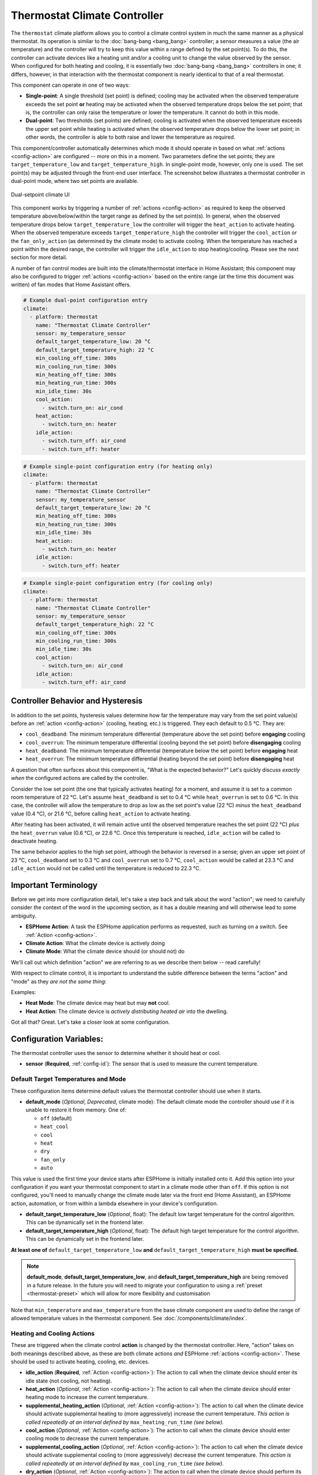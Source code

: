Thermostat Climate Controller
=============================

.. seo::
    :description: Instructions for setting up Thermostat climate controllers with ESPHome.
    :image: air-conditioner.svg

The ``thermostat`` climate platform allows you to control a climate control system in much the same manner as a
physical thermostat. Its operation is similar to the :doc:`bang-bang <bang_bang>` controller; a sensor measures a value
(the air temperature) and the controller will try to keep this value within a range defined by the set point(s). To do this,
the controller can activate devices like a heating unit and/or a cooling unit to change the value observed by the sensor.
When configured for both heating and cooling, it is essentially two :doc:`bang-bang <bang_bang>` controllers in one; it
differs, however, in that interaction with the thermostat component is nearly identical to that of a real thermostat.

This component can operate in one of two ways:

- **Single-point**: A single threshold (set point) is defined; cooling may be activated when the observed temperature
  exceeds the set point **or** heating may be activated when the observed temperature drops below the set point; that is,
  the controller can only raise the temperature or lower the temperature. It cannot do both in this mode.

- **Dual-point**: Two thresholds (set points) are defined; cooling is activated when the observed temperature exceeds the
  upper set point while heating is activated when the observed temperature drops below the lower set point; in other words,
  the controller is able to both raise and lower the temperature as required.

This component/controller automatically determines which mode it should operate in based on what :ref:`actions <config-action>`
are configured -- more on this in a moment. Two parameters define the set points; they are ``target_temperature_low`` and
``target_temperature_high``. In single-point mode, however, only one is used. The set point(s) may be adjusted through the
front-end user interface. The screenshot below illustrates a thermostat controller in dual-point mode, where two set points
are available.

.. figure:: images/climate-ui.png
    :align: center
    :width: 60.0%

    Dual-setpoint climate UI

This component works by triggering a number of :ref:`actions <config-action>` as required to keep the observed
temperature above/below/within the target range as defined by the set point(s). In general, when the observed temperature
drops below ``target_temperature_low`` the controller will trigger the ``heat_action`` to activate heating. When the observed
temperature exceeds ``target_temperature_high``  the controller will trigger the ``cool_action`` or the ``fan_only_action``
(as determined by the climate mode) to activate cooling. When the temperature has reached a point within the desired range, the
controller will trigger the ``idle_action`` to stop heating/cooling. Please see the next section for more detail.

A number of fan control modes are built into the climate/thermostat interface in Home Assistant; this component may also be
configured to trigger :ref:`actions <config-action>` based on the entire range (at the time this document was written) of fan
modes that Home Assistant offers.

.. code-block:: yaml

    # Example dual-point configuration entry
    climate:
      - platform: thermostat
        name: "Thermostat Climate Controller"
        sensor: my_temperature_sensor
        default_target_temperature_low: 20 °C
        default_target_temperature_high: 22 °C
        min_cooling_off_time: 300s
        min_cooling_run_time: 300s
        min_heating_off_time: 300s
        min_heating_run_time: 300s
        min_idle_time: 30s
        cool_action:
          - switch.turn_on: air_cond
        heat_action:
          - switch.turn_on: heater
        idle_action:
          - switch.turn_off: air_cond
          - switch.turn_off: heater

.. code-block:: yaml

    # Example single-point configuration entry (for heating only)
    climate:
      - platform: thermostat
        name: "Thermostat Climate Controller"
        sensor: my_temperature_sensor
        default_target_temperature_low: 20 °C
        min_heating_off_time: 300s
        min_heating_run_time: 300s
        min_idle_time: 30s
        heat_action:
          - switch.turn_on: heater
        idle_action:
          - switch.turn_off: heater

.. code-block:: yaml

    # Example single-point configuration entry (for cooling only)
    climate:
      - platform: thermostat
        name: "Thermostat Climate Controller"
        sensor: my_temperature_sensor
        default_target_temperature_high: 22 °C
        min_cooling_off_time: 300s
        min_cooling_run_time: 300s
        min_idle_time: 30s
        cool_action:
          - switch.turn_on: air_cond
        idle_action:
          - switch.turn_off: air_cond


Controller Behavior and Hysteresis
----------------------------------

In addition to the set points, hysteresis values determine how far the temperature may vary from the set point value(s)
before an :ref:`action <config-action>` (cooling, heating, etc.) is triggered. They each default to 0.5 °C. They are:

- ``cool_deadband``: The minimum temperature differential (temperature above the set point) before **engaging** cooling
- ``cool_overrun``: The minimum temperature differential (cooling beyond the set point) before **disengaging** cooling
- ``heat_deadband``: The minimum temperature differential (temperature below the set point) before **engaging** heat
- ``heat_overrun``: The minimum temperature differential (heating beyond the set point) before **disengaging** heat

A question that often surfaces about this component is, "What is the expected behavior?" Let's quickly discuss
*exactly when* the configured actions are called by the controller.

Consider the low set point (the one that typically activates heating) for a moment, and assume it is set to a common room
temperature of 22 °C. Let's assume ``heat_deadband`` is set to 0.4 °C while ``heat_overrun`` is set to 0.6 °C. In this case,
the controller will allow the temperature to drop as low as the set point's value (22 °C) *minus* the ``heat_deadband``
value (0.4 °C), or 21.6 °C, before calling ``heat_action`` to activate heating.

After heating has been activated, it will remain active until the observed temperature reaches the set point (22 °C) *plus*
the ``heat_overrun`` value (0.6 °C), or 22.6 °C. Once this temperature is reached, ``idle_action`` will be called to deactivate
heating.

The same behavior applies to the high set point, although the behavior is reversed in a sense; given an upper set point of
23 °C, ``cool_deadband`` set to 0.3 °C and ``cool_overrun`` set to 0.7 °C, ``cool_action`` would be called at 23.3 °C and
``idle_action`` would not be called until the temperature is reduced to 22.3 °C.

Important Terminology
---------------------

Before we get into more configuration detail, let's take a step back and talk about the word "action"; we
need to carefully consider the context of the word in the upcoming section, as it has a double meaning and
will otherwise lead to some ambiguity.

- **ESPHome Action**: A task the ESPHome application performs as requested, such as
  turning on a switch. See :ref:`Action <config-action>`.
- **Climate Action**: What the climate device is actively doing
- **Climate Mode**: What the climate device should (or should not) do

We'll call out which definition "action" we are referring to as we describe them below -- read carefully!

With respect to climate control, it is important to understand the subtle difference between the terms
"action" and "mode" as they *are not the same thing*:

Examples:

- **Heat Mode**: The climate device may heat but may **not** cool.
- **Heat Action**: The climate device is *actively distributing heated air* into the dwelling.

Got all that? Great. Let's take a closer look at some configuration.

Configuration Variables:
------------------------

The thermostat controller uses the sensor to determine whether it should heat or cool.

- **sensor** (**Required**, :ref:`config-id`): The sensor that is used to measure the current temperature.

Default Target Temperatures and Mode
************************************

These configuration items determine default values the thermostat controller should use when it starts.

- **default_mode** (*Optional*, *Deprecated*, climate mode): The default climate mode the controller should 
  use if it is unable to restore it from memory. One of:

  - ``off`` (default)
  - ``heat_cool``
  - ``cool``
  - ``heat``
  - ``dry``
  - ``fan_only``
  - ``auto``
  
This value is used the first time your device starts after ESPHome is initially installed onto it. Add
this option into your configuration if you want your thermostat component to start in a climate mode other
than ``off``.  If this option is not configured, you'll need to manually change the climate mode later via
the front end (Home Assistant), an ESPHome action, automation, or from within a lambda elsewhere in your
device's configuration.

- **default_target_temperature_low** (*Optional*, float): The default low target
  temperature for the control algorithm. This can be dynamically set in the frontend later.
- **default_target_temperature_high** (*Optional*, float): The default high target
  temperature for the control algorithm. This can be dynamically set in the frontend later.

**At least one of** ``default_target_temperature_low`` **and** ``default_target_temperature_high``
**must be specified.**

.. note::

    **default_mode**, **default_target_temperature_low**, and **default_target_temperature_high** are 
    being removed in a future release. In the future you will need to migrate your configuration to using
    a :ref:`preset <thermostat-preset>` which will allow for more flexibility and customisation 

Note that ``min_temperature`` and ``max_temperature`` from the base climate component are used to define
the range of allowed temperature values in the thermostat component. See :doc:`/components/climate/index`.

Heating and Cooling Actions
***************************

These are triggered when the climate control **action** is changed by the thermostat controller. Here,
"action" takes on both meanings described above, as these are both climate actions *and* ESPHome
:ref:`actions <config-action>`. These should be used to activate heating, cooling, etc. devices.

- **idle_action** (**Required**, :ref:`Action <config-action>`): The action to call when
  the climate device should enter its idle state (not cooling, not heating).
- **heat_action** (*Optional*, :ref:`Action <config-action>`): The action to call when
  the climate device should enter heating mode to increase the current temperature.
- **supplemental_heating_action** (*Optional*, :ref:`Action <config-action>`): The action
  to call when the climate device should activate supplemental heating to (more aggressively)
  increase the current temperature. *This action is called repeatedly at an interval defined by*
  ``max_heating_run_time`` *(see below).*
- **cool_action** (*Optional*, :ref:`Action <config-action>`): The action to call when
  the climate device should enter cooling mode to decrease the current temperature.
- **supplemental_cooling_action** (*Optional*, :ref:`Action <config-action>`): The action
  to call when the climate device should activate supplemental cooling to (more aggressively)
  decrease the current temperature. *This action is called repeatedly at an interval defined by*
  ``max_cooling_run_time`` *(see below).*
- **dry_action** (*Optional*, :ref:`Action <config-action>`): The action to call when
  the climate device should perform its drying (dehumidification) action. The thermostat
  controller does not trigger this action; it is invoked by ``dry_mode`` (see below).
- **fan_only_action** (*Optional*, :ref:`Action <config-action>`): The action to call when
  the climate device should activate its fan only (but does not heat or cool). When ``fan_only_cooling``
  is set to ``false``, the thermostat controller immediately triggers this action when set to
  ``fan_only_mode``; however, when ``fan_only_cooling`` is set to ``true``, this action is called
  based on the upper target temperature (similar to ``cool_action`` above).
- All other options from :ref:`Climate <config-climate>`.

**At least one of** ``cool_action``, ``fan_only_action``, ``heat_action``, **and** ``dry_action``
**must be specified.**

If only one of ``cool_action``, ``fan_only_action``, ``heat_action``, and ``dry_action`` is specified,
the controller will configure itself to operate in single-point mode and, as such, Home Assistant will
display the single-point climate user interface for the device.

Heating and Cooling Modes
*************************

These are triggered when the climate control **mode** is changed. Note the absence of "action" in the
parameter name here -- these are still ESPHome :ref:`actions <config-action>`, however they are *not*
climate actions. Instead, they are climate *modes*. These :ref:`actions <config-action>` are useful
in that they could be used, for example, to toggle a group of LEDs on and/or off to provide a visual
indication of the current climate mode.

- **auto_mode** (*Optional*, :ref:`Action <config-action>`): The action to call when
  the climate device is placed into "auto" mode (it may both cool and heat as required).
- **off_mode** (*Optional*, :ref:`Action <config-action>`): The action to call when
  the climate device is placed into "off" mode (it is completely disabled).
- **heat_mode** (*Optional*, :ref:`Action <config-action>`): The action to call when
  the climate device is placed into heat mode (it may heat as required, but not cool).
- **cool_mode** (*Optional*, :ref:`Action <config-action>`): The action to call when
  the climate device is placed into cool mode (it may cool as required, but not heat).
- **dry_mode** (*Optional*, :ref:`Action <config-action>`): The action to call when
  the climate device is placed into dry mode (for dehumidification).
- **fan_only_mode** (*Optional*, :ref:`Action <config-action>`): The action to call when
  the climate device is placed into fan only mode (it may not heat or cool, but will activate
  its fan as needed based on the upper target temperature value).

**The above actions are not to be used to activate cooling or heating devices!**
See the previous section for those.

Fan Mode Actions
****************

These are triggered when the climate control fan mode is changed. These are ESPHome :ref:`actions <config-action>`.
These should be used to control the fan only, if available.

- **fan_mode_auto_action** (*Optional*, :ref:`Action <config-action>`): The action to call when the fan
  should be set to "auto" mode (the fan is controlled by the climate control system as required).
- **fan_mode_on_action** (*Optional*, :ref:`Action <config-action>`): The action to call when the fan
  should run continuously.
- **fan_mode_off_action** (*Optional*, :ref:`Action <config-action>`): The action to call when the fan
  should never run.
- **fan_mode_low_action** (*Optional*, :ref:`Action <config-action>`): The action to call when the fan
  should run at its minimum speed.
- **fan_mode_medium_action** (*Optional*, :ref:`Action <config-action>`): The action to call when the fan
  should run at an intermediate speed.
- **fan_mode_high_action** (*Optional*, :ref:`Action <config-action>`): The action to call when the fan
  should run at its maximum speed.
- **fan_mode_middle_action** (*Optional*, :ref:`Action <config-action>`): The action to call when the fan
  should direct its airflow at an intermediate area.
- **fan_mode_focus_action** (*Optional*, :ref:`Action <config-action>`): The action to call when the fan
  should direct its airflow at a specific area.
- **fan_mode_diffuse_action** (*Optional*, :ref:`Action <config-action>`): The action to call when the fan
  should direct its airflow over a broad area.

Swing Mode Actions
******************

These are triggered when the climate control swing mode is changed. These are ESPHome :ref:`actions <config-action>`.
These should be used to control the fan only, if available.

- **swing_off_action** (*Optional*, :ref:`Action <config-action>`): The action to call when the fan should
  remain in a stationary position.
- **swing_horizontal_action** (*Optional*, :ref:`Action <config-action>`): The action to call when the fan
  should oscillate in a horizontal direction.
- **swing_vertical_action** (*Optional*, :ref:`Action <config-action>`): The action to call when the fan
  should oscillate in a vertical direction.
- **swing_both_action** (*Optional*, :ref:`Action <config-action>`): The action to call when the fan
  should oscillate in horizontal and vertical directions.

Advanced Configuration/Behavior:
--------------------------------

Set Point Options/Behavior
**************************

- **set_point_minimum_differential** (*Optional*, float): For dual-point/dual-function systems, the minimum
  required temperature difference between the heat and cool set points. Defaults to 0.5 °C.
- **supplemental_cooling_delta** (*Required with* ``supplemental_cooling_action``, float): When the temperature
  difference between the upper set point and the current temperature exceeds this value,
  ``supplemental_cooling_action`` will be called immediately.
- **supplemental_heating_delta** (*Required with* ``supplemental_heating_action``, float): When the temperature
  difference between the lower set point and the current temperature exceeds this value,
  ``supplemental_heating_action`` will be called immediately.
- **away_config** (*Optional*, *Deprecated*): Additionally specify target temperature range settings for away mode.
  Away mode can be used to have a second set of target temperatures (for example, while the user is
  away or sleeping/at night).

  - **default_target_temperature_low** (*Optional*, float): The default low target temperature for the control
    algorithm when Away mode is selected. This can be dynamically set in the frontend later.
  - **default_target_temperature_high** (*Optional*, float): The default high target temperature for the control
    algorithm when Away mode is selected. This can be dynamically set in the frontend later.

**If configured, at least one of** ``default_target_temperature_low`` **and** ``default_target_temperature_high``
**must be specified in the away mode configuration.**

.. note::

    **away_config** is deprecated and will be removed in a future release. You should migrate your configuration
    to using a :ref:`preset <thermostat-preset>` which allows for more flexibility and customisation 

.. _thermostat-preset:

Presets
*******

Presets allow you to define a combination of set points, climate, fan, and swing modes that can be recalled from
the front end (Home Assistant) as a single operation for quick and easy access. This can simplify the user
experience and automation.

- **preset**: (*Optional*, list)

  - **name** (*Required*, string): Name of the preset. If this is one of the *standard* presets (``eco``, ``away``, 
    ``boost``, ``comfort``, ``home``, ``sleep``, or ``activity``) it is considered a *standard* preset. Any other
    string will make the preset a *custom* preset. *Standard* and *custom* presets are functionally equivalent,
    the only difference is that when switching the mode via :ref:`climate.control Action <climate-control_action>`
    you will need to use the `preset` or `custom_preset` property as appropriate. The Home Assistant 
    `climate.set_preset_mode` service treats them identically
  - **default_target_temperature_low** (*Optional*, float): The default low target temperature when switching to 
    this preset
  - **default_target_temperature_high** (*Optional*, float): The default high target temperature when switching
    to this preset.
  - **mode** (*Optional*, climate mode): The mode the thermostat should switch to when this preset is activated.
    If not specified, the thermostat's mode will remain unchanged when the preset is activated. One of:
  
    - ``heat_cool``
    - ``cool``
    - ``heat``
    - ``dry``
    - ``fan_only``
    - ``auto``
  - **fan_mode** (*Optional*, climate fan mode): The fan mode the thermostat should switch to when this preset
    is activated. If not specified, the thermostat's fan mode will remain unchanged when the preset is activated.
    One of:

    - ``on``
    - ``off``
    - ``auto``
    - ``low``
    - ``medium``
    - ``high``
    - ``middle``
    - ``focus``
    - ``diffuse``
  - **swing_mode** (*Optional*, climate swing mode): The fan swing mode the thermostat should switch to when this
    preset is activated. If not specified, the thermostat's fan swing mode will remain unchanged when the preset
    is activated. One of:
    
    - ``off``
    - ``both``
    - ``horizontal``
    - ``vertical``

.. code-block:: yaml

    # Example climate controller with presets
    climate:
      - platform: thermostat
        name: "Thermostat with Presets"
        preset:
          # Standard Preset
          - name: sleep
            default_target_temperature_low: 17
            default_target_temperature_high: 26
            fan_mode: LOW
            swing_mode: OFF
          # Custom preset
          - name: A custom preset
            default_target_temperature_low: 21
            default_target_temperature_high: 23
            fan_mode: HIGH
            mode: HEAT_COOL

- **preset_change**: (*Optional*, :ref:`Action <config-action>`): The action to call when the preset is changed. This
  will be called either when a user changes the mode through the Home Assistant UI or through a call to ``climate.control``

.. code-block:: yaml

    # Example climate controller with preset and change action
    climate:
      - platform: thermostat
        name: "Thermostat with Presets Actions"
        preset:
          - name: sleep
            default_target_temperature_low: 17
            default_target_temperature_high: 26
            fan_mode: LOW
            swing_mode: OFF
        preset_change:
          - logger.log: Preset has been changed!


Additional Actions/Behavior
***************************

- **target_temperature_change_action** (*Optional*, :ref:`Action <config-action>`): The action to call when the
  thermostat's target temperature(s) is/are changed.
- **startup_delay** (*Optional*, boolean): If set to ``true``, when ESPHome starts, ``min_cooling_off_time``,
  ``min_fanning_off_time``, and ``min_heating_off_time`` must elapse before each respective action may be invoked.
  This option provides a way to prevent damage to equipment (for example) disrupted by a power interruption.
  Defaults to ``false``.
- **fan_only_action_uses_fan_mode_timer** (*Optional*, boolean): If set to ``true``, the ``fan_only_action`` will
  share the same delay timer used for all ``fan_mode`` actions. The minimum fan switching delay is then determined
  by ``min_fan_mode_switching_time`` (see below). This is useful when ``fan_only_action`` controls the same physical
  fan as the ``fan_mode`` actions, common in forced-air HVAC systems.
- **fan_only_cooling** (*Optional*, boolean): If set to ``true``, when in the ``fan_only_mode`` climate mode,
  the ``fan_only_action`` will only be called when the observed temperature exceeds the upper set point plus
  ``cool_deadband``. When set to ``false`` (the default), ``fan_only_action`` is called immediately when
  ``fan_only_mode`` is activated, regardless of the current temperature or set points. Defaults to ``false``.
- **fan_with_cooling** (*Optional*, boolean): If set to ``true``, ``fan_only_action`` will be called whenever
  ``cool_action`` is called. This is useful for forced-air systems where the fan typically runs with cooling.
  Defaults to ``false``.
- **fan_with_heating** (*Optional*, boolean): If set to ``true``, ``fan_only_action`` will be called whenever
  ``heat_action`` is called. This is useful for forced-air systems where the fan typically runs with heating.
  Defaults to ``false``.
- **max_cooling_run_time** (*Required with* ``supplemental_cooling_action``, :ref:`config-time`): Duration after
  which ``supplemental_cooling_action`` will be called when cooling is active. Note that
  ``supplemental_cooling_action`` will be called repeatedly at an interval defined by this parameter, as well,
  enabling multiple stages of supplemental (auxiliary/emergency) cooling.
- **max_heating_run_time** (*Required with* ``supplemental_heating_action``, :ref:`config-time`): Duration after
  which ``supplemental_heating_action`` will be called when heating is active. Note that
  ``supplemental_heating_action`` will be called repeatedly at an interval defined by this parameter, as well,
  enabling multiple stages of supplemental (auxiliary/emergency) heating.
- **min_cooling_off_time** (*Required with* ``cool_action``, :ref:`config-time`): Minimum duration the cooling action
  must be disengaged before it may be engaged.
- **min_cooling_run_time** (*Required with* ``cool_action``, :ref:`config-time`): Minimum duration the cooling action
  must be engaged before it may be disengaged.
- **min_fanning_off_time** (*Required with* ``fan_only_action``, :ref:`config-time`): Minimum duration the fanning
  action must be disengaged before it may be engaged.
- **min_fanning_run_time** (*Required with* ``fan_only_action``, :ref:`config-time`): Minimum duration the fanning
  action must be engaged before it may be disengaged.
- **min_heating_off_time** (*Required with* ``heat_action``, :ref:`config-time`): Minimum duration the heating action
  must be disengaged before it may be engaged.
- **min_heating_run_time** (*Required with* ``heat_action``, :ref:`config-time`): Minimum duration the heating action
  must be engaged before it may be disengaged.
- **min_idle_time** (**Required**, :ref:`config-time`): Minimum duration the idle action must be active before calling
  another climate action.
- **min_fan_mode_switching_time** (*Required with any* ``fan_mode`` *action*, :ref:`config-time`): Minimum duration
  any given fan mode must be active before it may be changed.

Hysteresis Values
*****************

- **cool_deadband** (*Optional*, float): The minimum temperature differential (temperature above the set point)
  before calling the cooling :ref:`action <config-action>`. Defaults to 0.5 °C.
- **cool_overrun** (*Optional*, float): The minimum temperature differential (cooling beyond the set point)
  before calling the idle :ref:`action <config-action>`. Defaults to 0.5 °C.
- **heat_deadband** (*Optional*, float): The minimum temperature differential (temperature below the set point)
  before calling the heating :ref:`action <config-action>`. Defaults to 0.5 °C.
- **heat_overrun** (*Optional*, float): The minimum temperature differential (heating beyond the set point)
  before calling the idle :ref:`action <config-action>`. Defaults to 0.5 °C.

.. note::

    - While this platform uses the term temperature everywhere, it can also be used to regulate other values.
      For example, controlling humidity is also possible with this platform.
    - ``min_temperature`` and ``max_temperature`` from the base climate component are used the define the range of 
      adjustability and the defaults will probably not make sense for control of things like humidity. See
      :doc:`/components/climate/index`.

Bang-bang vs. Thermostat
------------------------

Please see the :doc:`Bang-bang <bang_bang>` component's documentation for a detailed comparison of these two components.

See Also
--------

- :doc:`/components/climate/index`
- :doc:`/components/sensor/index`
- :ref:`config-action`
- :ghedit:`Edit`
